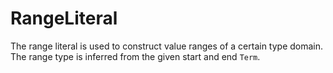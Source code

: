 #+options: toc:nil

* RangeLiteral

The range literal is used to construct value ranges of a certain type domain. The range type is inferred from the given start and end =Term=.
